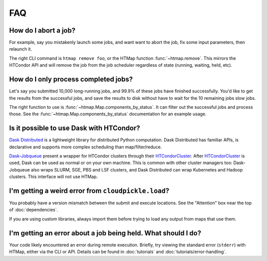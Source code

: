 FAQ
===

.. py:currentmodule:: htmap

How do I abort a job?
---------------------

For example, say you mistakenly launch some jobs, and want want to abort the
job, fix some input parameters, then relaunch it.

The right CLI command is ``htmap remove foo``, or the HTMap function
:func:`~htmap.remove`. This mirrors the HTCondor API and will remove the job
from the job scheduler regardless of state (running, waiting, held, etc).

.. _successful-jobs:

How do I only process completed jobs?
-------------------------------------

Let's say you submitted 10,000 long-running jobs, and 99.9% of these jobs have
finished successfully. You'd like to get the results from the successful jobs,
and save the results to disk without have to wait for the 10 remaining jobs
slow jobs.

The right function to use is :func:`~htmap.Map.components_by_status`. It can
filter out the successful jobs and process those. See the
:func:`~htmap.Map.components_by_status` documentation for an example usage.

Is it possible to use Dask with HTCondor?
-----------------------------------------

`Dask Distributed`_ is a lightweight library for distributed Python computation.
Dask Distributed has familiar APIs, is declarative and supports more complex
scheduling than map/filter/reduce.

`Dask-Jobqueue`_ present a wrapper for HTCondor clusters through their
`HTCondorCluster`_. After `HTCondorCluster`_ is used, Dask can be used as
normal or on your own machine. This is common with other cluster managers too:
Dask-Jobqueue also wraps SLURM, SGE, PBS and LSF clusters, and Dask Distributed
can wrap Kubernetes and Hadoop clusters. This interface will not use HTMap.

.. _Dask-Jobqueue: https://jobqueue.dask.org/en/latest/
.. _HTCondorCluster: https://jobqueue.dask.org/en/latest/generated/dask_jobqueue.HTCondorCluster.html#dask_jobqueue.HTCondorCluster
.. _Dask Distributed: https://distributed.dask.org/

I'm getting a weird error from ``cloudpickle.load``?
----------------------------------------------------

You probably have a version mismatch between the submit and execute locations.
See the "Attention" box near the top of :doc:`dependencies`.

If you are using custom libraries, always import them before trying to load any output from maps that use them.

I'm getting an error about a job being held. What should I do?
--------------------------------------------------------------

Your code likely encountered an error during remote execution. Briefly, try
viewing the standard error (``stderr``) with HTMap, either via the CLI or API.
Details can be found in :doc:`tutorials` and :doc:`tutorials/error-handling`.
